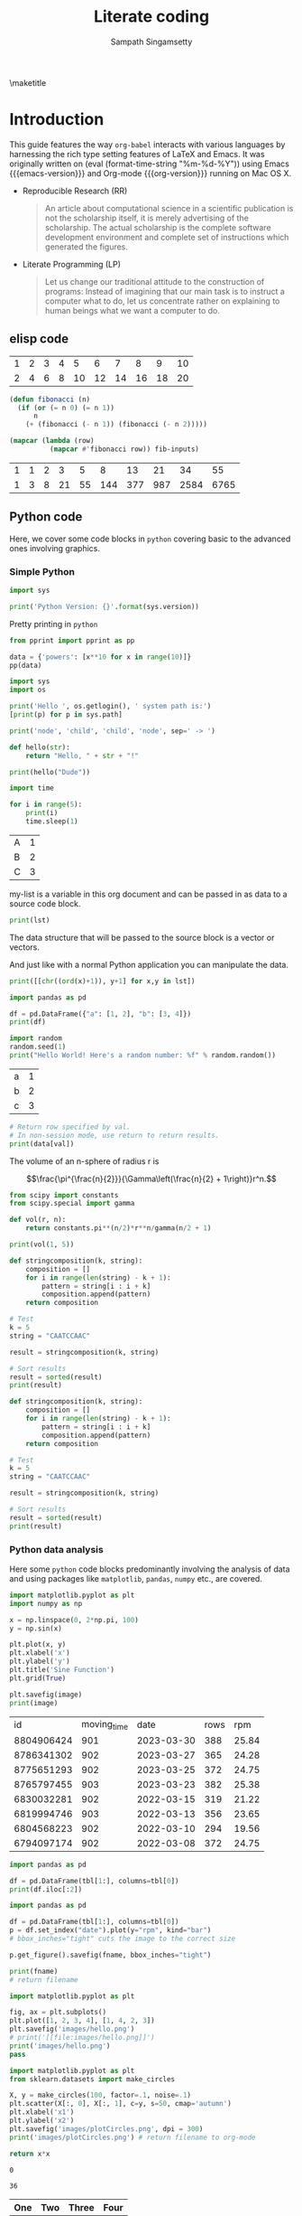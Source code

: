 #+TITLE: Literate coding
#+AUTHOR: Sampath Singamsetty
#+EMAIL: Singamsetty.Sampath@gmail.com

#+STARTUP: align
#+OPTIONS: toc:nil \n:nil

#+latex_header: \usepackage{makeidx}
#+latex_header: \makeindex
#+latex_header: \usepackage{cleveref}

#+latex_header: \usepackage{longtable}
#+latex_header: \usepackage{tabularx}
#+latex_header: \usepackage{placeins} % prevent table from floating past

#+macro: emacs-version (eval emacs-version)
#+macro: org-version (eval org-version)
#+macro: today (eval (format-time-string "%m-%d-%Y"))

#+PROPERTY: header-args:python :session hello
#+PROPERTY: header-args:python+ :async yes

\maketitle
\tableofcontents


\begin{abstract}
The document provides the features of org-mode on Emacs and specifically serves as a reference on how to program w
ith multiple langugaes like, emacs-lisp, python, golang, C & C++ etc on org-babel. Org mode also provides first ha
nd support for Bibliography and Citations through various addon packages and examples for the same are included.
\end{abstract}

* Introduction <<intro-section>>
This guide features the way =org-babel= interacts with various languages by
harnessing the rich type setting features of LaTeX and Emacs. It was originally
written on {{{today}}} using Emacs {{{emacs-version}}} and Org-mode
{{{org-version}}} running on Mac OS X.

- Reproducible Research (RR)
  #+begin_quote Buckheit and Donoho 1995
    An article about computational science in a scientific publication
    is not the scholarship itself, it is merely advertising of the
    scholarship. The actual scholarship is the complete software
    development environment and complete set of instructions which
    generated the figures.
  #+end_quote

- Literate Programming (LP)
  #+begin_quote Knuth 1984
    Let us change our traditional attitude to the construction of
    programs: Instead of imagining that our main task is to instruct a
    computer what to do, let us concentrate rather on explaining to
    human beings what we want a computer to do.
  #+end_quote

** elisp code

#+name: fibonacci-inputs
| 1 | 2 | 3 | 4 |  5 |  6 |  7 |  8 |  9 | 10 |
| 2 | 4 | 6 | 8 | 10 | 12 | 14 | 16 | 18 | 20 |

#+name: fibonacci-seq
#+begin_src emacs-lisp :var fib-inputs=fibonacci-inputs
  (defun fibonacci (n)
    (if (or (= n 0) (= n 1))
        n
      (+ (fibonacci (- n 1)) (fibonacci (- n 2)))))

  (mapcar (lambda (row)
            (mapcar #'fibonacci row)) fib-inputs)
#+end_src

#+RESULTS: fibonacci-seq
| 1 | 1 | 2 |  3 |  5 |   8 |  13 |  21 |   34 |   55 |
| 1 | 3 | 8 | 21 | 55 | 144 | 377 | 987 | 2584 | 6765 |



** Python code
Here, we cover some code blocks in =python= covering basic to the advanced ones
involving graphics.

*** Simple Python
#+begin_src python :results output pp
import sys

print('Python Version: {}'.format(sys.version))
#+end_src

#+RESULTS:
: Python Version: 3.12.4 (main, Jun  6 2024, 18:26:44) [Clang 15.0.0 (clang-1500.3.9.4)]

Pretty printing in =python=

#+begin_src python :results output pp
from pprint import pprint as pp

data = {'powers': [x**10 for x in range(10)]}
pp(data)
#+end_src

#+RESULTS:
#+BEGIN_EXAMPLE
{'powers': [0,
            1,
            1024,
            59049,
            1048576,
            9765625,
            60466176,
            282475249,
            1073741824,
            3486784401]}
#+END_EXAMPLE


#+BEGIN_SRC python :results output pp
import sys
import os

print('Hello ', os.getlogin(), ' system path is:')
[print(p) for p in sys.path]
#+END_SRC

#+RESULTS:
: Hello  sampathsingamsetty  system path is:
: /Users/sampathsingamsetty/.virtualenv/bin
: /opt/homebrew/Cellar/python@3.12/3.12.4/Frameworks/Python.framework/Versions/3.12/lib/python312.zip
: /opt/homebrew/Cellar/python@3.12/3.12.4/Frameworks/Python.framework/Versions/3.12/lib/python3.12
: /opt/homebrew/Cellar/python@3.12/3.12.4/Frameworks/Python.framework/Versions/3.12/lib/python3.12/lib-dynload
:
: /Users/sampathsingamsetty/.virtualenv/lib/python3.12/site-packages
: /opt/homebrew/opt/python-tk@3.12/libexec



#+begin_src python :results output :session hello :async yes
print('node', 'child', 'child', 'node', sep=' -> ')
#+end_src

#+RESULTS:
: node -> child -> child -> node

#+begin_src python :results output org drawer
def hello(str):
    return "Hello, " + str + "!"

print(hello("Dude"))
#+end_src

#+RESULTS:
:results:
Hello, Dude!
:end:



#+begin_src python :results output org drawer
import time

for i in range(5):
    print(i)
    time.sleep(1)
#+end_src

#+RESULTS:
:results:
0
1
2
3
4
:end:


#+NAME: my-list
| A | 1 |
| B | 2 |
| C | 3 |

my-list is a variable in this org document and can be passed in as data to a
source code block.

#+BEGIN_SRC python :results output :var lst=my-list
print(lst)
#+END_SRC

#+RESULTS:
: [['A', 1], ['B', 2], ['C', 3]]

The data structure that will be passed to the source block is a vector or
vectors.

And just like with a normal Python application you can manipulate the data.

#+BEGIN_SRC python :results output :var lst=my-list
print([[chr((ord(x)+1)), y+1] for x,y in lst])
#+END_SRC

#+RESULTS:
: [['B', 2], ['C', 3], ['D', 4]]



#+begin_src python :results output pp :display plain
import pandas as pd

df = pd.DataFrame({"a": [1, 2], "b": [3, 4]})
print(df)
#+end_src

#+RESULTS:
:    a  b
: 0  1  3
: 1  2  4


#+BEGIN_SRC python :results output pp
import random
random.seed(1)
print("Hello World! Here's a random number: %f" % random.random())
#+END_SRC

#+RESULTS:
: Hello World! Here's a random number: 0.134364


#+tblname: data_table
| a | 1 |
| b | 2 |
| c | 3 |

#+begin_src python :var val=1 :var data=data_table :results output pp
# Return row specified by val.
# In non-session mode, use return to return results.
print(data[val])
#+end_src

#+RESULTS:
: ['b', 2]

The volume of an n-sphere of radius r is

$$\frac{\pi^{\frac{n}{2}}}{\Gamma\left(\frac{n}{2} + 1\right)}r^n.$$

#+begin_src python :results output pp
from scipy import constants
from scipy.special import gamma

def vol(r, n):
    return constants.pi**(n/2)*r**n/gamma(n/2 + 1)

print(vol(1, 5))
#+end_src

#+RESULTS:
: 5.263789013914324


#+BEGIN_SRC jupyter-python
def stringcomposition(k, string):
    composition = []
    for i in range(len(string) - k + 1):
        pattern = string[i : i + k]
        composition.append(pattern)
    return composition

# Test
k = 5
string = "CAATCCAAC"

result = stringcomposition(k, string)

# Sort results
result = sorted(result)
print(result)
#+END_SRC

#+RESULTS:
: ['AATCC', 'ATCCA', 'CAATC', 'CCAAC', 'TCCAA']

#+BEGIN_SRC python :results output
def stringcomposition(k, string):
    composition = []
    for i in range(len(string) - k + 1):
        pattern = string[i : i + k]
        composition.append(pattern)
    return composition

# Test
k = 5
string = "CAATCCAAC"

result = stringcomposition(k, string)

# Sort results
result = sorted(result)
print(result)
#+END_SRC

#+RESULTS:
: ['AATCC', 'ATCCA', 'CAATC', 'CCAAC', 'TCCAA']






*** Python data analysis
Here some =python= code blocks predominantly involving the analysis of data and
using packages like =matplotlib=, =pandas=, =numpy= etc., are covered.

#+HEADER: :output-dir images
#+HEADER: :var image="images/sine.png"
#+BEGIN_SRC python :results output file graphics :exports both :eval no
import matplotlib.pyplot as plt
import numpy as np

x = np.linspace(0, 2*np.pi, 100)
y = np.sin(x)

plt.plot(x, y)
plt.xlabel('x')
plt.ylabel('y')
plt.title('Sine Function')
plt.grid(True)

plt.savefig(image)
print(image)
#+END_SRC

#+RESULTS:
[[file:images/sine.png]]





#+NAME: rowdata
|         id | moving_time |       date | rows |   rpm |
| 8804906424 |         901 | 2023-03-30 |  388 | 25.84 |
| 8786341302 |         902 | 2023-03-27 |  365 | 24.28 |
| 8775651293 |         902 | 2023-03-25 |  372 | 24.75 |
| 8765797455 |         903 | 2023-03-23 |  382 | 25.38 |
| 6830032281 |         902 | 2022-03-15 |  319 | 21.22 |
| 6819994746 |         903 | 2022-03-13 |  356 | 23.65 |
| 6804568223 |         902 | 2022-03-10 |  294 | 19.56 |
| 6794097174 |         902 | 2022-03-08 |  372 | 24.75 |


#+BEGIN_SRC python :var tbl=rowdata :results output
import pandas as pd

df = pd.DataFrame(tbl[1:], columns=tbl[0])
print(df.iloc[:2])
#+END_SRC

#+RESULTS:
:            id  moving_time        date  rows    rpm
: 0  8804906424          901  2023-03-30   388  25.84
: 1  8786341302          902  2023-03-27   365  24.28

#+NAME: pandas-plot
#+HEADER: :output-dir images
#+HEADER: :var fname="images/pandas-plot.png"
#+BEGIN_SRC python :var tbl=rowdata :results output file graphics :exports both :eval no
import pandas as pd

df = pd.DataFrame(tbl[1:], columns=tbl[0])
p = df.set_index("date").plot(y="rpm", kind="bar")
# bbox_inches="tight" cuts the image to the correct size

p.get_figure().savefig(fname, bbox_inches="tight")

print(fname)
# return filename
#+END_SRC

#+RESULTS: pandas-plot
[[file:images/pandas-plot.png]]

#+begin_src python :results output file :file images/hello.png :exports both :eval no
import matplotlib.pyplot as plt

fig, ax = plt.subplots()
plt.plot([1, 2, 3, 4], [1, 4, 2, 3])
plt.savefig('images/hello.png')
# print('[[file:images/hello.png]]')
print('images/hello.png')
pass
#+end_src

#+RESULTS:
[[file:images/hello.png]]




#+begin_src python :results output file :exports both :eval no
import matplotlib.pyplot as plt
from sklearn.datasets import make_circles

X, y = make_circles(100, factor=.1, noise=.1)
plt.scatter(X[:, 0], X[:, 1], c=y, s=50, cmap='autumn')
plt.xlabel('x1')
plt.ylabel('x2')
plt.savefig('images/plotCircles.png', dpi = 300)
print('images/plotCircles.png') # return filename to org-mode
#+end_src

#+RESULTS:
[[file:images/plotCircles.png]]


#+name: square
#+header: :var x=0
#+begin_src python
return x*x
#+end_src

#+RESULTS: square
: 0

#+call: square(x=6)

#+RESULTS:
: 36


#+name: mySweetTable
| One | Two | Three | Four |
|-----+-----+-------+------|
|   1 |   2 |     3 |    4 |
|   5 |   6 |     7 |    8 |
|   9 |  10 |    11 |   12 |
|  13 |  14 |    15 |   16 |
|  17 |  18 |    19 |   20 |
|  21 |  22 |    23 |   24 |
|  25 |  26 |    27 |   28 |
|  29 |  30 |    31 |   32 |



#+begin_src python :results output file :exports both :var data=mySweetTable :eval no
import matplotlib.pyplot as plt

'''If you have formatting lines on your table
(http://orgmode.org/manual/Column-groups.html) you need to remove them
"by hand" with a line like:

data = data[2:]
'''

'''Turn the table data into x and y data'''
x = [a[0] for a in data]
y1 = [a[1] for a in data]
y2 = [a[2] for a in data]
y3 = [a[3] for a in data]

''' Plot the x and y data'''
a, = plt.plot(x, y1, label="y1", marker='v')
b, = plt.plot(x, y2, label="y2", marker='o')
c, = plt.plot(x, y3, label="y3", marker='x')

''' Set the x and y labels on the graph '''
plt.xlabel("x axis label")
plt.ylabel("y axis label")

''' Create the legend '''
plt.legend(handles=[a,b,c],loc="upper left")

''' Save the PNG file '''
filename = "images/mySweetPlot.png"
plt.savefig(filename)

''' Return the PNG file path to OrgMode '''
print(filename)
# return(filename)
#+end_src

#+RESULTS:
[[file:images/mySweetPlot.png]]

#+NAME: experiments
|   k |  Trial 1 |  Trial 2 | Trial 3 |  Trial 4 |  Trial 5 |
|   5 | 0.357094 | 0.332661 | 0.28434 | 0.320276 | 0.288069 |
|  10 | 0.403938 | 0.389808 | 0.36694 | 0.372952 | 0.357887 |
|  25 | 0.443313 | 0.441736 | 0.42937 | 0.425222 | 0.418354 |
|  50 | 0.471826 | 0.458904 | 0.45862 | 0.443338 | 0.445892 |
|  75 | 0.472505 | 0.473701 | 0.48072 | 0.452730 | 0.461352 |
| 100 | 0.473184 | 0.481455 | 0.49159 | 0.462386 | 0.476871 |


#+BEGIN_SRC python :results output file :file images/mySweetPlot.png :exports both :var data=experiments :eval no
import matplotlib.pyplot as plt
import pandas as pd

data = pd.DataFrame(data[1:], columns=data[0]).set_index('k')
data.plot(kind='bar', legend=True)

filename = "images/mySweetPlot.png"
plt.savefig(filename)

print(filename)
# return(filename)
#+END_SRC

#+RESULTS:
[[file:images/mySweetPlot.png]]




#+name: char-table
| e | 1648 |
| t | 1127 |
| a | 1082 |
| o | 1043 |
| i |  968 |
| r |  967 |
| n |  885 |
| s |  884 |
| l |  815 |
| c |  580 |

#+NAME: python-pyplot
#+HEADER: :output-dir images
#+HEADER: :file "python-pyplot.png"
#+begin_src python :var tbl=char-table :results drawer file graphics :exports both :eval no
import matplotlib.pyplot as plt
import pandas as pd

data = pd.DataFrame(tbl)
fig=plt.figure(figsize=(4,2))
fig.tight_layout()
plt.bar(data[0], data[1])
fgname = 'images/python-pyplot.png'
plt.savefig(fgname)
print(fgname)
#+end_src

#+RESULTS: python-pyplot
[[file:images/python-pyplot.png]]


#+name: py-pdf-image
#+header: :output-dir images
#+HEADER: :var myfile="images/myfig.png"
#+begin_src python :session hello :results output file graphics :exports both :eval no
import matplotlib
import matplotlib.pyplot as plt

fig=plt.figure(figsize=(3,2))
plt.plot([1,3,2])
fig.tight_layout()

plt.savefig(myfile)
print(myfile) # return this to org-mode
#+end_src

#+RESULTS: py-pdf-image
[[file:images/myfig.png]]


#+NAME: matplot-pyplot
#+HEADER: :output-dir images
#+HEADER: :var mfile="images/python-matplot-fig.png"
#+begin_src python :session hello :results output drawer file graphics :exports both :eval no
import matplotlib, numpy
import matplotlib.pyplot as plt

fig=plt.figure(figsize=(4,2))
fig.tight_layout()
x=numpy.linspace(-15,15)
plt.plot(numpy.sin(x)/x)

plt.savefig(mfile)
print(mfile)
# return fname # return filename to org-mode
#+end_src

#+RESULTS: matplot-pyplot
[[file:images/python-matplot-fig.png]]



HEADER: :output-dir images
#+begin_src ipython :session hello :results raw drawer :async t :exports both :eval no
%matplotlib inline
%config InlineBackend.figure_format = 'png'
import matplotlib.pyplot as plt
import numpy as np

# fig, ax = plt.subplots()
# ax.plot([1, 2, 3, 4], [1, 4, 2, 3])
p = plt.hist(np.random.randn(1000), bins=20)
#+end_src

#+RESULTS:
:results:
# Out[13]:
[[file:./obipy-resources/324OZl.png]]
:end:



HEADER: :output-dir images
#+begin_src ipython :session hello :results raw drawer :async t :exports both :eval no
%matplotlib inline
%config InlineBackend.figure_format = 'png'
import matplotlib.pyplot as plt
import numpy as np

data = {
    'a': np.arange(50),
    'c': np.random.randint(0, 50, 50),
    'd': np.random.randn(50)
}
data['b'] = data['a'] + 10*np.random.randn(50)
data['d'] = np.abs(data['d'])*100

plt.scatter('a', 'b', c='c', s='d', data=data)
plt.title('Scatter Plot')
plt.xlabel('entry a')
plt.ylabel('entry b')
#+end_src

#+RESULTS:
:results:
# Out[12]:
: Text(0, 0.5, 'entry b')
[[file:./obipy-resources/rICIXY.png]]
:end:



#+begin_src ipython :session hello :results raw drawer :async t :exports both :eval no
%matplotlib inline
%config InlineBackend.figure_format = 'png'
import matplotlib.pyplot as plt
import numpy as np

mu, sigma = 100, 15
x = mu + sigma * np.random.randn(10000)

n, bins, patches = plt.hist(x, 50, density=1, facecolor='r', alpha=0.75)

plt.xlabel('Intellectual')
plt.ylabel('Probability')
plt.title('Histogram of IQ')
plt.text(60, 0.025, r'$\mu=100,\ \sigma=15$')
plt.axis([40, 160, 0, 0.03])
plt.grid(True)
#+end_src

#+RESULTS:
:results:
# Out[10]:
[[file:./obipy-resources/xF5w0L.png]]
:end:

#+begin_src ipython :session hello :results raw drawer :async t :exports both :eval no
%matplotlib inline
%config InlineBackend.figure_format = 'png'
import matplotlib.pyplot as plt

fig = plt.figure()
ax = fig.add_axes([0, 0, 1, 1])
langs = ['C', 'C++', 'Rust', 'Python', 'Java', 'JavaScript']
students = [23, 17, 35, 29, 12, 40]

ax.bar(langs, students)
#+end_src

#+RESULTS:
:results:
# Out[9]:
: <BarContainer object of 6 artists>
[[file:./obipy-resources/R5xXRV.png]]
:end:


#+BEGIN_SRC ipython :results drawer :async t :session py2session :exports both :eval no
%matplotlib inline
import numpy as np
import matplotlib.pyplot as plt
#+END_SRC

#+RESULTS:
:results:
# Out[2]:
:end:

#+BEGIN_SRC ipython :results drawer :async t :session py2session :exports both :eval no
fig=plt.figure(facecolor='white')
plt.hist(np.random.randn(500000), bins=100);
#+END_SRC

#+RESULTS:
:results:
# Out[3]:
[[file:./obipy-resources/lWycRS.png]]
:end:



HEADER: :output-dir images
#+begin_src ipython :session hello :results raw drawer :async t :exports both :eval no
%matplotlib inline
%config InlineBackend.figure_format = 'png'
import matplotlib.pyplot as plt
import numpy as np
from scipy.special import jn

x = np.linspace(0, 4.5)
for i in range(6):
    plt.plot(x, jn(i, x))
#+end_src

#+RESULTS:
:results:
# Out[8]:
[[file:./obipy-resources/u4gzyb.png]]
:end:


* Post processing

#+NAME: attr_wrap
#+BEGIN_SRC sh :var data="" :var width="\\textwidth" :results output
  echo "#+ATTR_LATEX: :width $width"
  echo "$data"
#+END_SRC

#+HEADER: :file "images/it.png"
#+BEGIN_SRC dot :post attr_wrap(width="5cm", data=*this*) :results drawer
  digraph{
          a -> b;
          b -> c;
          c -> a;
  }
#+end_src

#+RESULTS:
:results:
#+ATTR_LATEX: :width 5cm
[[file:images/it.png]]
:end:
